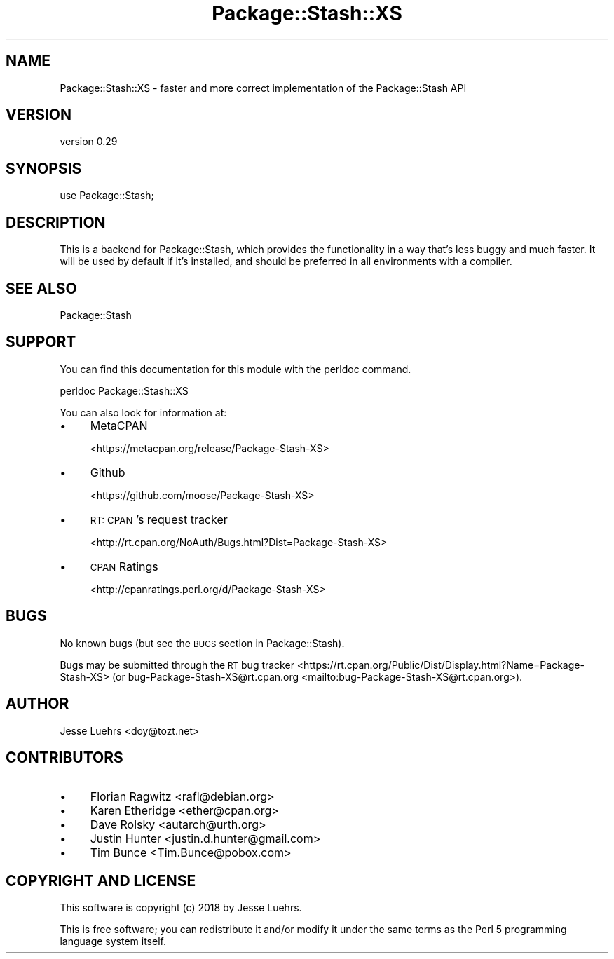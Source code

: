 .\" Automatically generated by Pod::Man 4.11 (Pod::Simple 3.35)
.\"
.\" Standard preamble:
.\" ========================================================================
.de Sp \" Vertical space (when we can't use .PP)
.if t .sp .5v
.if n .sp
..
.de Vb \" Begin verbatim text
.ft CW
.nf
.ne \\$1
..
.de Ve \" End verbatim text
.ft R
.fi
..
.\" Set up some character translations and predefined strings.  \*(-- will
.\" give an unbreakable dash, \*(PI will give pi, \*(L" will give a left
.\" double quote, and \*(R" will give a right double quote.  \*(C+ will
.\" give a nicer C++.  Capital omega is used to do unbreakable dashes and
.\" therefore won't be available.  \*(C` and \*(C' expand to `' in nroff,
.\" nothing in troff, for use with C<>.
.tr \(*W-
.ds C+ C\v'-.1v'\h'-1p'\s-2+\h'-1p'+\s0\v'.1v'\h'-1p'
.ie n \{\
.    ds -- \(*W-
.    ds PI pi
.    if (\n(.H=4u)&(1m=24u) .ds -- \(*W\h'-12u'\(*W\h'-12u'-\" diablo 10 pitch
.    if (\n(.H=4u)&(1m=20u) .ds -- \(*W\h'-12u'\(*W\h'-8u'-\"  diablo 12 pitch
.    ds L" ""
.    ds R" ""
.    ds C` ""
.    ds C' ""
'br\}
.el\{\
.    ds -- \|\(em\|
.    ds PI \(*p
.    ds L" ``
.    ds R" ''
.    ds C`
.    ds C'
'br\}
.\"
.\" Escape single quotes in literal strings from groff's Unicode transform.
.ie \n(.g .ds Aq \(aq
.el       .ds Aq '
.\"
.\" If the F register is >0, we'll generate index entries on stderr for
.\" titles (.TH), headers (.SH), subsections (.SS), items (.Ip), and index
.\" entries marked with X<> in POD.  Of course, you'll have to process the
.\" output yourself in some meaningful fashion.
.\"
.\" Avoid warning from groff about undefined register 'F'.
.de IX
..
.nr rF 0
.if \n(.g .if rF .nr rF 1
.if (\n(rF:(\n(.g==0)) \{\
.    if \nF \{\
.        de IX
.        tm Index:\\$1\t\\n%\t"\\$2"
..
.        if !\nF==2 \{\
.            nr % 0
.            nr F 2
.        \}
.    \}
.\}
.rr rF
.\" ========================================================================
.\"
.IX Title "Package::Stash::XS 3"
.TH Package::Stash::XS 3 "2018-12-31" "perl v5.30.3" "User Contributed Perl Documentation"
.\" For nroff, turn off justification.  Always turn off hyphenation; it makes
.\" way too many mistakes in technical documents.
.if n .ad l
.nh
.SH "NAME"
Package::Stash::XS \- faster and more correct implementation of the Package::Stash API
.SH "VERSION"
.IX Header "VERSION"
version 0.29
.SH "SYNOPSIS"
.IX Header "SYNOPSIS"
.Vb 1
\&  use Package::Stash;
.Ve
.SH "DESCRIPTION"
.IX Header "DESCRIPTION"
This is a backend for Package::Stash, which provides the functionality in a
way that's less buggy and much faster. It will be used by default if it's
installed, and should be preferred in all environments with a compiler.
.SH "SEE ALSO"
.IX Header "SEE ALSO"
Package::Stash
.SH "SUPPORT"
.IX Header "SUPPORT"
You can find this documentation for this module with the perldoc command.
.PP
.Vb 1
\&    perldoc Package::Stash::XS
.Ve
.PP
You can also look for information at:
.IP "\(bu" 4
MetaCPAN
.Sp
<https://metacpan.org/release/Package\-Stash\-XS>
.IP "\(bu" 4
Github
.Sp
<https://github.com/moose/Package\-Stash\-XS>
.IP "\(bu" 4
\&\s-1RT: CPAN\s0's request tracker
.Sp
<http://rt.cpan.org/NoAuth/Bugs.html?Dist=Package\-Stash\-XS>
.IP "\(bu" 4
\&\s-1CPAN\s0 Ratings
.Sp
<http://cpanratings.perl.org/d/Package\-Stash\-XS>
.SH "BUGS"
.IX Header "BUGS"
No known bugs (but see the \s-1BUGS\s0 section in Package::Stash).
.PP
Bugs may be submitted through the \s-1RT\s0 bug tracker <https://rt.cpan.org/Public/Dist/Display.html?Name=Package-Stash-XS>
(or bug\-Package\-Stash\-XS@rt.cpan.org <mailto:bug-Package-Stash-XS@rt.cpan.org>).
.SH "AUTHOR"
.IX Header "AUTHOR"
Jesse Luehrs <doy@tozt.net>
.SH "CONTRIBUTORS"
.IX Header "CONTRIBUTORS"
.IP "\(bu" 4
Florian Ragwitz <rafl@debian.org>
.IP "\(bu" 4
Karen Etheridge <ether@cpan.org>
.IP "\(bu" 4
Dave Rolsky <autarch@urth.org>
.IP "\(bu" 4
Justin Hunter <justin.d.hunter@gmail.com>
.IP "\(bu" 4
Tim Bunce <Tim.Bunce@pobox.com>
.SH "COPYRIGHT AND LICENSE"
.IX Header "COPYRIGHT AND LICENSE"
This software is copyright (c) 2018 by Jesse Luehrs.
.PP
This is free software; you can redistribute it and/or modify it under
the same terms as the Perl 5 programming language system itself.
